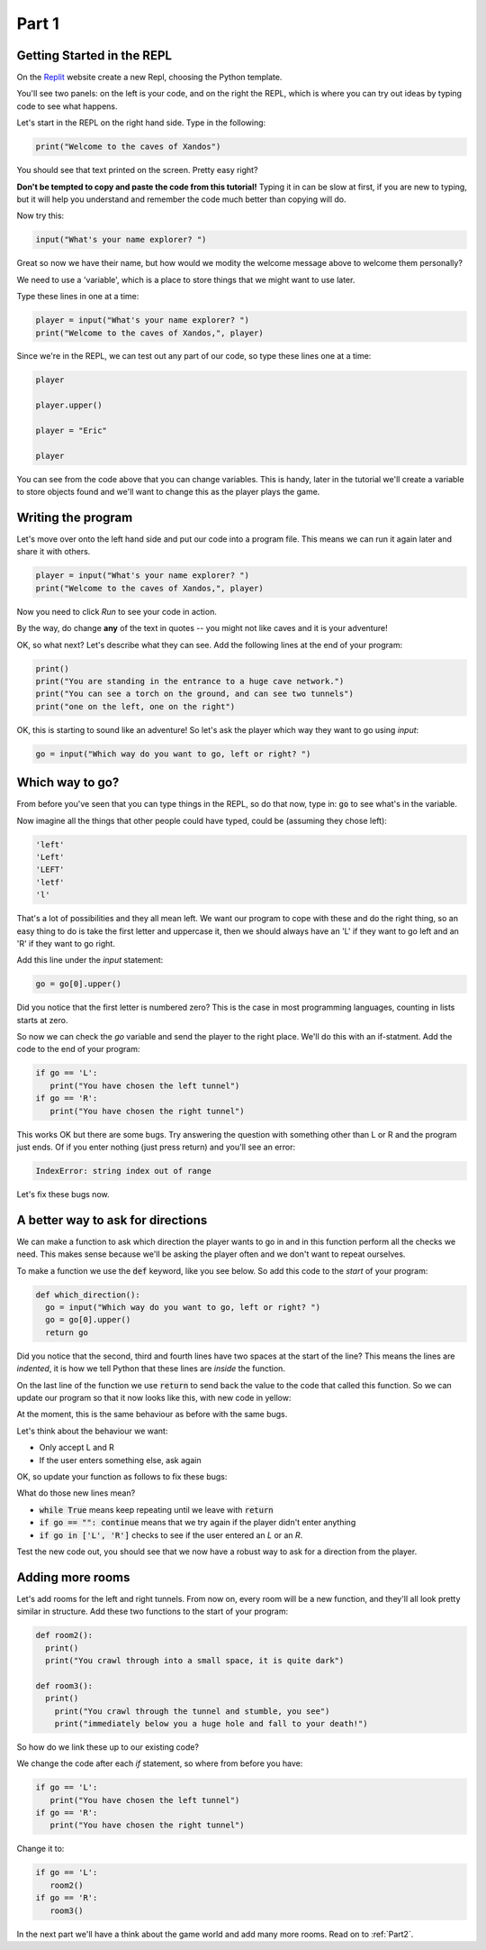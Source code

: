 .. _part1:

Part 1
======

Getting Started in the REPL
---------------------------

On the `Replit`_ website create a new Repl, choosing the Python template.

You'll see two panels: on the left is your code, and on the right the REPL, which is where you can try out ideas by typing code to see what happens.

Let's start in the REPL on the right hand side. Type in the following:

.. code:: python

   print("Welcome to the caves of Xandos")

You should see that text printed on the screen. Pretty easy right?

**Don't be tempted to copy and paste the code from this tutorial!** Typing it in can be slow at first, if you are new to typing, but it will help you understand and remember the code much better than copying will do. 

Now try this:

.. code:: python

   input("What's your name explorer? ")

Great so now we have their name, but how would we modity the welcome message above to welcome them personally?

We need to use a 'variable', which is a place to store things that we might want to use later.

Type these lines in one at a time:

.. code:: python

   player = input("What's your name explorer? ")	  
   print("Welcome to the caves of Xandos,", player)
   
Since we're in the REPL, we can test out any part of our code, so type these lines one at a time:

.. code:: python

   player

   player.upper()

   player = "Eric"

   player

You can see from the code above that you can change variables. This is handy, later in the tutorial we'll create a variable to store objects found and we'll want to change this as the player plays the game.

Writing the program
-------------------

Let's move over onto the left hand side and put our code into a program file. This means we can run it again later and share it with others.

.. code:: python

   player = input("What's your name explorer? ")	  
   print("Welcome to the caves of Xandos,", player)

Now you need to click *Run* to see your code in action. 

By the way, do change **any** of the text in quotes -- you might not like caves and it is your adventure!

OK, so what next? Let's describe what they can see. Add the following lines at the end of your program:

.. code:: python

   print()
   print("You are standing in the entrance to a huge cave network.")
   print("You can see a torch on the ground, and can see two tunnels")
   print("one on the left, one on the right")

OK, this is starting to sound like an adventure! So let's ask
the player which way they want to go using `input`:

.. code:: python

   go = input("Which way do you want to go, left or right? ")

Which way to go?
----------------

From before you've seen that you can type things in the REPL, so do that now, type in: :code:`go` to see what's in the variable.

Now imagine all the things that other people could have typed, could be (assuming they chose left):

.. code:: python

   'left'
   'Left'
   'LEFT'
   'letf'
   'l'

That's a lot of possibilities and they all mean left. We want our program to cope with these and do the right thing, so an easy thing to do is take the first letter and uppercase it, then we should always have an 'L' if they want to go left and an 'R' if they want to go right.

Add this line under the `input` statement: 

.. code:: python

   go = go[0].upper()

Did you notice that the first letter is numbered zero? This is the case in most programming languages, counting in lists starts at zero.

So now we can check the `go` variable and send the player to the right place. We'll do this with an if-statment. Add the code to the end of your program:

.. code:: python

   if go == 'L':
      print("You have chosen the left tunnel")
   if go == 'R':
      print("You have chosen the right tunnel")


This works OK but there are some bugs. Try answering the question with something other than L or R and the program just ends. Of if you enter nothing (just press return) and you'll see an error:

.. code:: python

   IndexError: string index out of range

Let's fix these bugs now.

A better way to ask for directions
----------------------------------

We can make a function to ask which direction the player wants to go in and in this function perform all the checks we need. This makes sense because we'll be asking the player often and we don't want to repeat ourselves. 

To make a function we use the :code:`def` keyword, like you see below. So add this code to the *start* of your program:

.. code:: python

   def which_direction():
     go = input("Which way do you want to go, left or right? ")
     go = go[0].upper()
     return go

Did you notice that the second, third and fourth lines have two spaces at the start of the line? This means the lines are *indented*, it is how we tell Python that these lines are *inside* the function.

On the last line of the function we use :code:`return` to send back the value to the code that called this function. So we can update our program so that it now looks like this, with new code in yellow:

.. code-block:: python
   :emphasize-lines: 1-4,15

   def which_direction():
     go = input("Which way do you want to go, left or right? ")
     go = go[0].upper()
     return go

     
   player = input("What's your name explorer? ")	  
   print("Welcome to the caves of Xandos,", player)

   print()
   print("You are standing in the entrance to a huge cave network.")
   print("You can see a torch on the ground, and can see two tunnels")
   print("one on the left, one on the right")

   go = which_direction()
   if go == 'L':
      print("You have chosen the left tunnel")
   if go == 'R':
      print("You have chosen the right tunnel")

At the moment, this is the same behaviour as before with the same bugs. 

Let's think about the behaviour we want:

- Only accept L and R
- If the user enters something else, ask again

OK, so update your function as follows to fix these bugs:

.. code-block:: python
   :emphasize-lines: 3, 5, 7-10
      
   def which_direction():

     while True:
       go = input("Which way do you want to go, left or right? ")
       if go == "": continue
       go = go[0].upper()
       if go in ['L', 'R']:
	 return go
       else:
	 print("I don't understand")

What do those new lines mean?

- :code:`while True` means keep repeating until we leave with :code:`return`
- :code:`if go == "": continue` means that we try again if the player didn't enter anything
- :code:`if go in ['L', 'R']` checks to see if the user entered an `L` or an `R`.

Test the new code out, you should see that we now have a robust way to ask for a direction from the player.

Adding more rooms
-----------------

Let's add rooms for the left and right tunnels. From now on, every room will be a new function, and they'll all look pretty similar in structure. Add these two functions to the start of your program:

.. code:: python

   def room2():
     print()
     print("You crawl through into a small space, it is quite dark")

   def room3():
     print()
       print("You crawl through the tunnel and stumble, you see")
       print("immediately below you a huge hole and fall to your death!")

So how do we link these up to our existing code?

We change the code after each `if` statement, so where from before you have:

.. code:: python
	  
   if go == 'L':
      print("You have chosen the left tunnel")
   if go == 'R':
      print("You have chosen the right tunnel")

Change it to: 

.. code:: python
	  
   if go == 'L':
      room2()
   if go == 'R':
      room3()

In the next part we'll have a think about the game world and add many more rooms. Read on to :ref:`Part2`.
   
.. _replit: https://replit.com/

